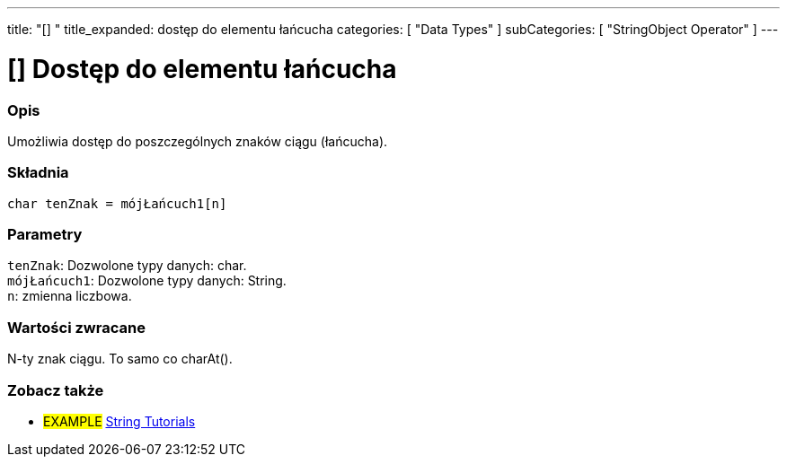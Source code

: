 ---
title: "[] "
title_expanded: dostęp do elementu łańcucha
categories: [ "Data Types" ]
subCategories: [ "StringObject Operator" ]
---





= [] Dostęp do elementu łańcucha


// POCZĄTEK SEKCJI OPISOWEJ
[#overview]
--

[float]
=== Opis
Umożliwia dostęp do poszczególnych znaków ciągu (łańcucha).

[%hardbreaks]


[float]
=== Składnia
`char tenZnak = mójŁańcuch1[n]`


[float]
=== Parametry
`tenZnak`: Dozwolone typy danych: char. +
`mójŁańcuch1`: Dozwolone typy danych: String. +
`n`: zmienna liczbowa.


[float]
=== Wartości zwracane
N-ty znak ciągu. To samo co charAt().

--

// KONIEC SEKCJI OPISOWEJ


// POCZĄTEK SEKCJI JAK UŻYWAĆ

// KONIEC SEKCJI JAK UŻYWAĆ


// POCZĄTEK SEKCJI ZOBACZ TAKŻE
[#see_also]
--

[float]
=== Zobacz także

[role="example"]
* #EXAMPLE# https://www.arduino.cc/en/Tutorial/BuiltInExamples#strings[String Tutorials^]
--
// KONIEC SEKCJI ZOBACZ TAKŻE
